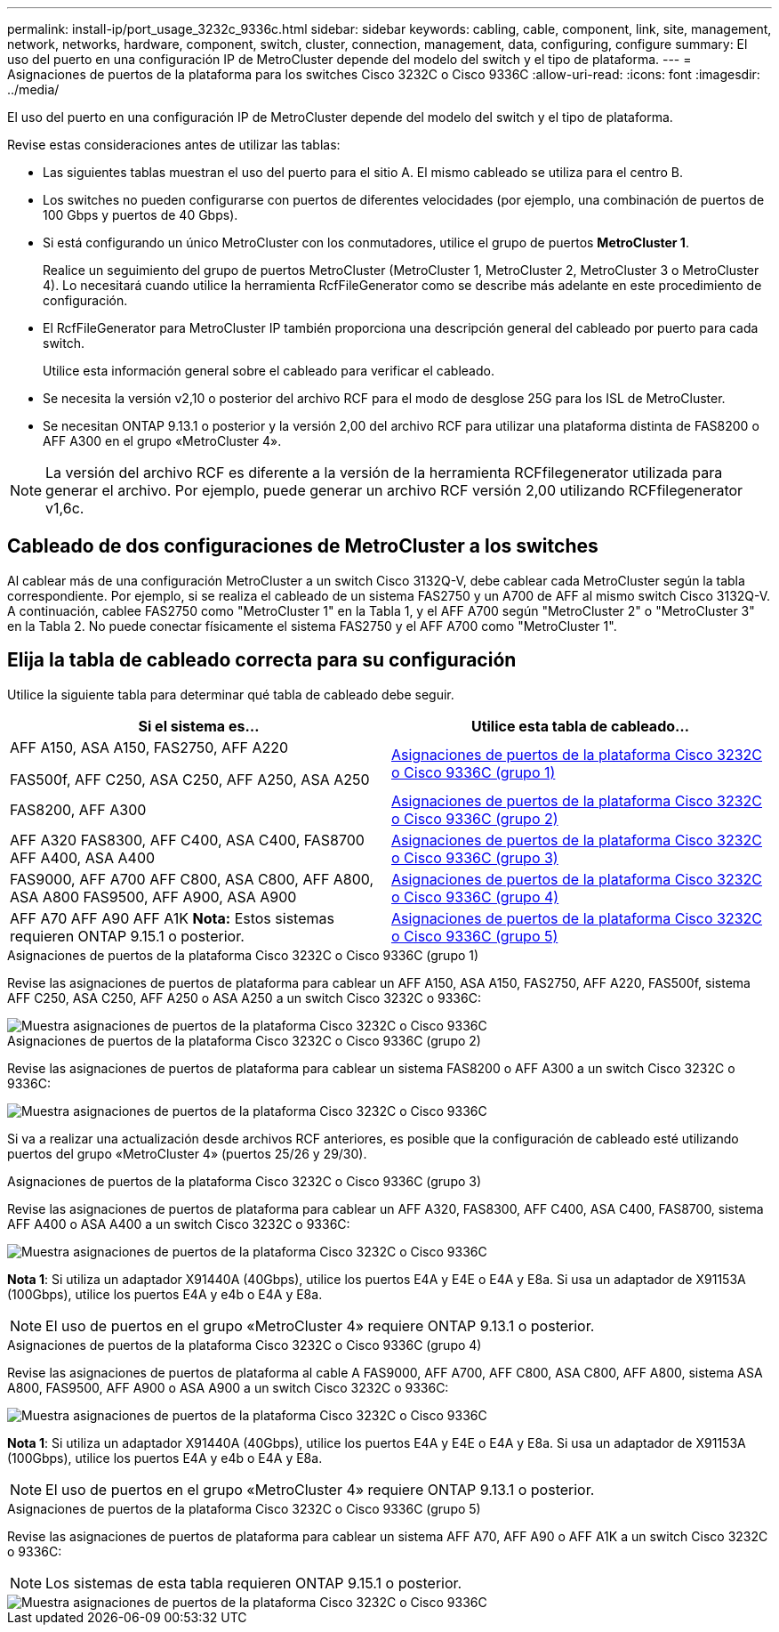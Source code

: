 ---
permalink: install-ip/port_usage_3232c_9336c.html 
sidebar: sidebar 
keywords: cabling, cable, component, link, site, management, network, networks, hardware, component, switch, cluster, connection, management, data, configuring, configure 
summary: El uso del puerto en una configuración IP de MetroCluster depende del modelo del switch y el tipo de plataforma. 
---
= Asignaciones de puertos de la plataforma para los switches Cisco 3232C o Cisco 9336C
:allow-uri-read: 
:icons: font
:imagesdir: ../media/


[role="lead"]
El uso del puerto en una configuración IP de MetroCluster depende del modelo del switch y el tipo de plataforma.

Revise estas consideraciones antes de utilizar las tablas:

* Las siguientes tablas muestran el uso del puerto para el sitio A. El mismo cableado se utiliza para el centro B.
* Los switches no pueden configurarse con puertos de diferentes velocidades (por ejemplo, una combinación de puertos de 100 Gbps y puertos de 40 Gbps).
* Si está configurando un único MetroCluster con los conmutadores, utilice el grupo de puertos *MetroCluster 1*.
+
Realice un seguimiento del grupo de puertos MetroCluster (MetroCluster 1, MetroCluster 2, MetroCluster 3 o MetroCluster 4). Lo necesitará cuando utilice la herramienta RcfFileGenerator como se describe más adelante en este procedimiento de configuración.

* El RcfFileGenerator para MetroCluster IP también proporciona una descripción general del cableado por puerto para cada switch.
+
Utilice esta información general sobre el cableado para verificar el cableado.

* Se necesita la versión v2,10 o posterior del archivo RCF para el modo de desglose 25G para los ISL de MetroCluster.
* Se necesitan ONTAP 9.13.1 o posterior y la versión 2,00 del archivo RCF para utilizar una plataforma distinta de FAS8200 o AFF A300 en el grupo «MetroCluster 4».



NOTE: La versión del archivo RCF es diferente a la versión de la herramienta RCFfilegenerator utilizada para generar el archivo. Por ejemplo, puede generar un archivo RCF versión 2,00 utilizando RCFfilegenerator v1,6c.



== Cableado de dos configuraciones de MetroCluster a los switches

Al cablear más de una configuración MetroCluster a un switch Cisco 3132Q-V, debe cablear cada MetroCluster según la tabla correspondiente. Por ejemplo, si se realiza el cableado de un sistema FAS2750 y un A700 de AFF al mismo switch Cisco 3132Q-V. A continuación, cablee FAS2750 como "MetroCluster 1" en la Tabla 1, y el AFF A700 según "MetroCluster 2" o "MetroCluster 3" en la Tabla 2. No puede conectar físicamente el sistema FAS2750 y el AFF A700 como "MetroCluster 1".



== Elija la tabla de cableado correcta para su configuración

Utilice la siguiente tabla para determinar qué tabla de cableado debe seguir.

[cols="2*"]
|===
| Si el sistema es... | Utilice esta tabla de cableado... 


 a| 
AFF A150, ASA A150, FAS2750, AFF A220

FAS500f, AFF C250, ASA C250, AFF A250, ASA A250
| <<table_1_cisco_3232c_9336c,Asignaciones de puertos de la plataforma Cisco 3232C o Cisco 9336C (grupo 1)>> 


| FAS8200, AFF A300 | <<table_2_cisco_3232c_9336c,Asignaciones de puertos de la plataforma Cisco 3232C o Cisco 9336C (grupo 2)>> 


| AFF A320 FAS8300, AFF C400, ASA C400, FAS8700 AFF A400, ASA A400 | <<table_3_cisco_3232c_9336c,Asignaciones de puertos de la plataforma Cisco 3232C o Cisco 9336C (grupo 3)>> 


| FAS9000, AFF A700 AFF C800, ASA C800, AFF A800, ASA A800 FAS9500, AFF A900, ASA A900 | <<table_4_cisco_3232c_9336c,Asignaciones de puertos de la plataforma Cisco 3232C o Cisco 9336C (grupo 4)>> 


| AFF A70 AFF A90 AFF A1K *Nota:* Estos sistemas requieren ONTAP 9.15.1 o posterior. | <<table_5_cisco_3232c_9336c,Asignaciones de puertos de la plataforma Cisco 3232C o Cisco 9336C (grupo 5)>> 
|===
.Asignaciones de puertos de la plataforma Cisco 3232C o Cisco 9336C (grupo 1)
Revise las asignaciones de puertos de plataforma para cablear un AFF A150, ASA A150, FAS2750, AFF A220, FAS500f, sistema AFF C250, ASA C250, AFF A250 o ASA A250 a un switch Cisco 3232C o 9336C:

image::../media/mcc-ip-cabling-a150-a220-a250-to-a-cisco-3232c-or-cisco-9336c-switch.png[Muestra asignaciones de puertos de la plataforma Cisco 3232C o Cisco 9336C]

.Asignaciones de puertos de la plataforma Cisco 3232C o Cisco 9336C (grupo 2)
Revise las asignaciones de puertos de plataforma para cablear un sistema FAS8200 o AFF A300 a un switch Cisco 3232C o 9336C:

image::../media/mcc-ip-cabling-a-aff-a300-or-fas8200-to-a-cisco-3232c-or-cisco-9336c-switch.png[Muestra asignaciones de puertos de la plataforma Cisco 3232C o Cisco 9336C]

Si va a realizar una actualización desde archivos RCF anteriores, es posible que la configuración de cableado esté utilizando puertos del grupo «MetroCluster 4» (puertos 25/26 y 29/30).

.Asignaciones de puertos de la plataforma Cisco 3232C o Cisco 9336C (grupo 3)
Revise las asignaciones de puertos de plataforma para cablear un AFF A320, FAS8300, AFF C400, ASA C400, FAS8700, sistema AFF A400 o ASA A400 a un switch Cisco 3232C o 9336C:

image::../media/mcc_ip_cabling_a320_a400_cisco_3232C_or_9336c_switch.png[Muestra asignaciones de puertos de la plataforma Cisco 3232C o Cisco 9336C]

*Nota 1*: Si utiliza un adaptador X91440A (40Gbps), utilice los puertos E4A y E4E o E4A y E8a. Si usa un adaptador de X91153A (100Gbps), utilice los puertos E4A y e4b o E4A y E8a.


NOTE: El uso de puertos en el grupo «MetroCluster 4» requiere ONTAP 9.13.1 o posterior.

.Asignaciones de puertos de la plataforma Cisco 3232C o Cisco 9336C (grupo 4)
Revise las asignaciones de puertos de plataforma al cable A FAS9000, AFF A700, AFF C800, ASA C800, AFF A800, sistema ASA A800, FAS9500, AFF A900 o ASA A900 a un switch Cisco 3232C o 9336C:

image::../media/mcc_ip_cabling_fas9000_a700_fas9500_a800_a900_cisco_3232C_or_9336c_switch.png[Muestra asignaciones de puertos de la plataforma Cisco 3232C o Cisco 9336C]

*Nota 1*: Si utiliza un adaptador X91440A (40Gbps), utilice los puertos E4A y E4E o E4A y E8a. Si usa un adaptador de X91153A (100Gbps), utilice los puertos E4A y e4b o E4A y E8a.


NOTE: El uso de puertos en el grupo «MetroCluster 4» requiere ONTAP 9.13.1 o posterior.

.Asignaciones de puertos de la plataforma Cisco 3232C o Cisco 9336C (grupo 5)
Revise las asignaciones de puertos de plataforma para cablear un sistema AFF A70, AFF A90 o AFF A1K a un switch Cisco 3232C o 9336C:


NOTE: Los sistemas de esta tabla requieren ONTAP 9.15.1 o posterior.

image::../media/mcc_ip_cabling_a90_a70_a1k_cisco_3232C_or_9336c_switch.png[Muestra asignaciones de puertos de la plataforma Cisco 3232C o Cisco 9336C]
